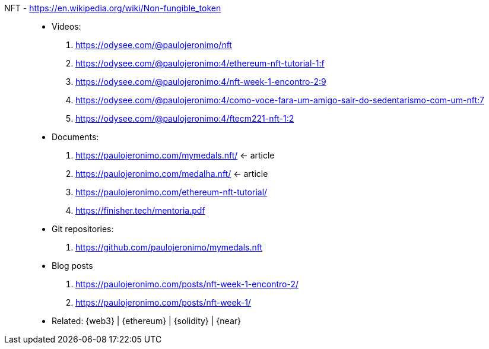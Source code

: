 [#nft]#NFT# - https://en.wikipedia.org/wiki/Non-fungible_token::
* Videos:
. https://odysee.com/@paulojeronimo/nft
. https://odysee.com/@paulojeronimo:4/ethereum-nft-tutorial-1:f
. https://odysee.com/@paulojeronimo:4/nft-week-1-encontro-2:9
. https://odysee.com/@paulojeronimo:4/como-voce-fara-um-amigo-sair-do-sedentarismo-com-um-nft:7
. https://odysee.com/@paulojeronimo:4/ftecm221-nft-1:2
* Documents:
. https://paulojeronimo.com/mymedals.nft/ <- article
. https://paulojeronimo.com/medalha.nft/ <- article
. https://paulojeronimo.com/ethereum-nft-tutorial/
. https://finisher.tech/mentoria.pdf
* Git repositories:
. https://github.com/paulojeronimo/mymedals.nft
* Blog posts
. https://paulojeronimo.com/posts/nft-week-1-encontro-2/
. https://paulojeronimo.com/posts/nft-week-1/
* Related: {web3} | {ethereum} | {solidity} | {near}
